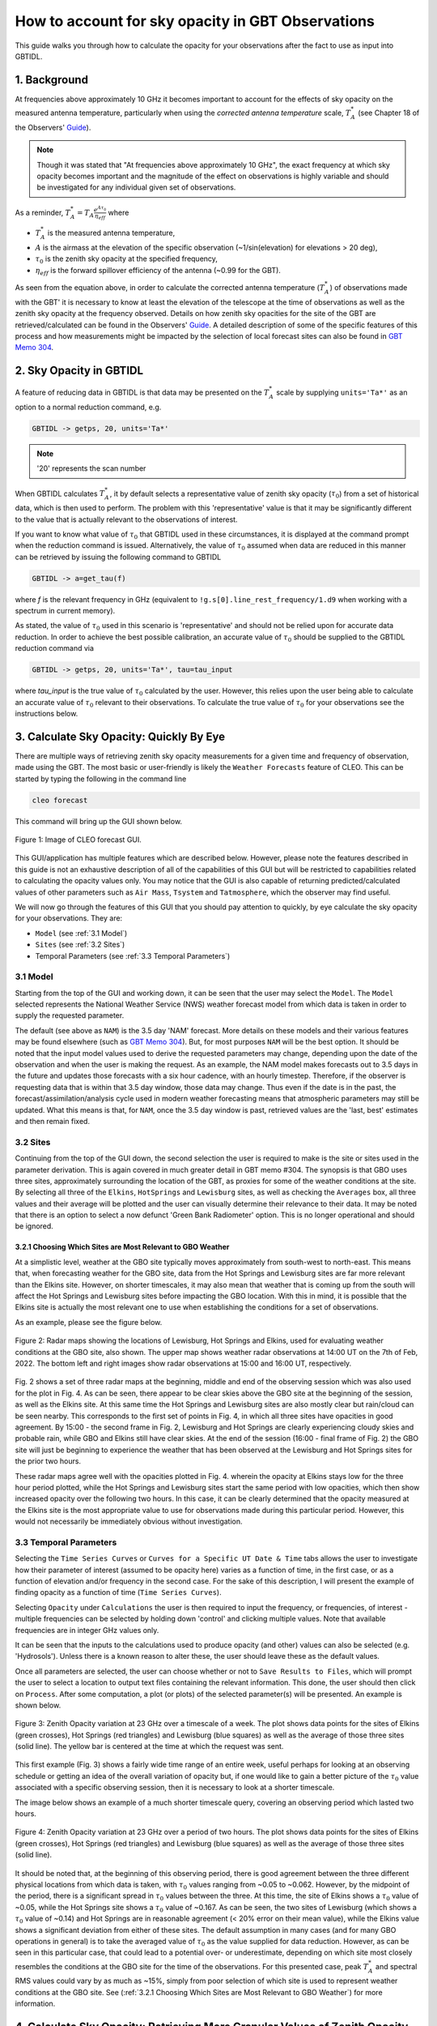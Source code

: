 ##################################################
How to account for sky opacity in GBT Observations
##################################################
This guide walks you through how to calculate the opacity for your observations after the fact to use as input into GBTIDL.

1. Background
=============
At frequencies above approximately 10 GHz it becomes important to account for the effects of sky opacity on the measured antenna temperature, particularly when using the `corrected antenna temperature` scale, :math:`T_A^*` (see Chapter 18 of the Observers' `Guide <https://www.gb.nrao.edu/scienceDocs/GBTog.pdf>`_). 

.. note::

	Though it was stated that "At frequencies above approximately 10 GHz", the exact frequency at which sky opacity becomes important and the magnitude of the effect on observations is highly variable and should be investigated for any individual given set of observations.

As a reminder, :math:`T_A^* = T_A\frac{e^{A\tau_0}}{\eta_{eff}}`
where 

- :math:`T_A^*` is the measured antenna temperature, 
- :math:`A` is the airmass at the elevation of the specific observation (~1/sin(elevation) for elevations > 20 deg), 
- :math:`\tau_0` is the zenith sky opacity at the specified frequency,
- :math:`\eta_{eff}` is the forward spillover efficiency of the antenna (~0.99 for the GBT).

As seen from the equation above, in order to calculate the corrected antenna temperature (:math:`T_A^*`) of observations made with the GBT' it is necessary to know at least the elevation of the telescope at the time of observations as well as the zenith sky opacity at the frequency observed. Details on how zenith sky opacities for the site of the GBT are retrieved/calculated can be found in the Observers' `Guide <https://www.gb.nrao.edu/scienceDocs/GBTog.pdf>`_. A detailed description of some of the specific features of this process and how measurements might be impacted by the selection of local forecast sites can also be found in `GBT Memo 304 <https://library.nrao.edu/public/memos/gbt/GBT_304.pdf>`_. 

.. todo::

	Add references to chapters in Observer's guide. 

2. Sky Opacity in GBTIDL
========================
A feature of reducing data in GBTIDL is that data may be presented on the :math:`T_A^*` scale by supplying ``units='Ta*'`` as an option to a normal reduction command, e.g.

.. code-block:: text
    
    GBTIDL -> getps, 20, units='Ta*'

.. note::

	'20' represents the scan number

When GBTIDL calculates :math:`T_A^*`, it by default selects a representative value of zenith sky opacity (:math:`\tau_0`) from a set of historical data, which is then used to perform. The problem with this 'representative' value is that it may be significantly different to the value that is actually relevant to the observations of interest. 

If you want to know what value of :math:`\tau_0` that GBTIDL used in these circumstances, it is displayed at the command prompt when the reduction command is issued. Alternatively, the value of :math:`\tau_0` assumed when data are reduced in this manner can be retrieved by issuing the following command to GBTIDL

.. code-block:: text
    
    GBTIDL -> a=get_tau(f)

where `f` is the relevant frequency in GHz (equivalent to ``!g.s[0].line_rest_frequency/1.d9`` when working with a spectrum in current memory).

As stated, the value of :math:`\tau_0` used in this scenario is 'representative' and should not be relied upon for accurate data reduction. In order to achieve the best possible calibration, an accurate value of :math:`\tau_0` should be supplied to the GBTIDL reduction command via

.. code-block:: text
    
    GBTIDL -> getps, 20, units='Ta*', tau=tau_input

where `tau_input` is the true value of :math:`\tau_0` calculated by the user. However, this relies upon the user being able to calculate an accurate value of :math:`\tau_0` relevant to their observations. To calculate the true value of :math:`\tau_0` for your observations see the instructions below.

3. Calculate Sky Opacity: Quickly By Eye
========================================
There are multiple ways of retrieving zenith sky opacity measurements for a given time and frequency of observation, made using the GBT. The most basic or user-friendly is likely the ``Weather Forecasts`` feature of CLEO. This can be started by typing the following in the command line

.. code-block:: bash
 	
 	cleo forecast

This command will bring up the GUI shown below. 

.. _fig-forecast_gui:

.. figure:: images/opacity/cleo_forecast_gui.png
	:width: 50%
	:align: center

	Figure 1: Image of CLEO forecast GUI.

This GUI/application has multiple features which are described below. However, please note the features described in this guide is not an exhaustive description of all of the capabilities of this GUI but will be restricted to capabilities related to calculating the opacity values only. You may notice that the GUI is also capable of returning predicted/calculated values of other parameters such as ``Air Mass``, ``Tsystem`` and ``Tatmosphere``, which the observer may find useful.

We will now go through the features of this GUI that you should pay attention to quickly, by eye calculate the sky opacity for your observations. They are:

- ``Model`` (see :ref:`3.1 Model`)
- ``Sites`` (see :ref:`3.2 Sites`)
- Temporal Parameters (see :ref:`3.3 Temporal Parameters`)

3.1 Model
---------
Starting from the top of the GUI and working down, it can be seen that the user may select the ``Model``. The ``Model`` selected represents the National Weather Service (NWS) weather forecast model from which data is taken in order to supply the requested parameter. 

The default (see above as ``NAM``) is the 3.5 day 'NAM' forecast. More details on these models and their various features may be found elsewhere (such as `GBT Memo 304 <https://library.nrao.edu/public/memos/gbt/GBT_304.pdf>`_). But, for most purposes ``NAM`` will be the best option. It should be noted that the input model values used to derive the requested parameters may change, depending upon the date of the observation and when the user is making the request. As an example, the NAM model makes forecasts out to 3.5 days in the future and updates those forecasts with a six hour cadence, with an hourly timestep. Therefore, if the observer is requesting data that is within that 3.5 day window, those data may change. Thus even if the date is in the past, the forecast/assimilation/analysis cycle used in modern weather forecasting means that atmospheric parameters may still be updated.
What this means is that, for ``NAM``, once the 3.5 day window is past, retrieved values are the 'last, best' estimates and then remain fixed.

3.2 Sites
---------
Continuing from the top of the GUI down, the second selection the user is required to make is the site or sites used in the parameter derivation. This is again covered in much greater detail in GBT memo #304. The synopsis is that GBO uses three sites, approximately surrounding the location of the GBT, as proxies for some of the weather conditions at the site. By selecting all three of the ``Elkins``, ``HotSprings`` and ``Lewisburg`` sites, as well as checking the ``Averages`` box, all three values and their average will be plotted and the user can visually determine their relevance to their data. It may be noted that there is an option to select a now defunct 'Green Bank Radiometer' option. This is no longer operational and should be ignored.

3.2.1 Choosing Which Sites are Most Relevant to GBO Weather
^^^^^^^^^^^^^^^^^^^^^^^^^^^^^^^^^^^^^^^^^^^^^^^^^^^^^^^^^^^
At a simplistic level, weather at the GBO site typically moves approximately from south-west to north-east. This means that, when forecasting weather for the GBO site, data from the Hot Springs and Lewisburg sites are far more relevant than the Elkins site. However, on shorter timescales, it may also mean that weather that is coming up from the south will affect the Hot Springs and Lewisburg sites before impacting the GBO location. With this in mind, it is possible that the Elkins site is actually the most relevant one to use when establishing the conditions for a set of observations.

As an example, please see the figure below.

.. _fig-radar_maps:

.. figure:: images/opacity/radar_maps.png
	:align: center

	Figure 2: Radar maps showing the locations of Lewisburg, Hot Springs and Elkins, used for evaluating weather conditions at the GBO site, also shown. The upper map shows weather radar observations at 14:00 UT on the 7th of Feb, 2022. The bottom left and right images show radar observations at 15:00 and 16:00 UT, respectively. 

Fig. 2 shows a set of three radar maps at the beginning, middle and end of the observing session which was also used for the plot in Fig. 4. As can be seen, there appear to be clear skies above the GBO site at the beginning of the session, as well as the Elkins site. At this same time the Hot Springs and Lewisburg sites are also mostly clear but rain/cloud can be seen nearby. This corresponds to the first set of points in Fig. 4, in which all three sites have opacities in good agreement. By 15:00 - the second frame in Fig. 2, Lewisburg and Hot Springs are clearly experiencing cloudy skies and probable rain, while GBO and Elkins still have clear skies. At the end of the session (16:00 - final frame of Fig. 2) the GBO site will just be beginning to experience the weather that has been observed at the Lewisburg and Hot Springs sites for the prior two hours.

These radar maps agree well with the opacities plotted in Fig. 4. wherein the opacity at Elkins stays low for the three hour period plotted, while the Hot Springs and Lewisburg sites start the same period with low opacities, which then show increased opacity over the following two hours. In this case, it can be clearly determined that the opacity measured at the Elkins site is the most appropriate value to use for observations made during this particular period. However, this would not necessarily be immediately obvious without investigation.

3.3 Temporal Parameters
-----------------------
Selecting the ``Time Series Curves`` or ``Curves for a Specific UT Date & Time`` tabs allows the user to investigate how their parameter of interest (assumed to be opacity here) varies as a function of time, in the first case, or as a function of elevation and/or frequency in the second case. For the sake of this description, I will present the example of finding opacity as a function of time (``Time Series Curves``).

Selecting ``Opacity`` under ``Calculations`` the user is then required to input the frequency, or frequencies, of interest - multiple frequencies can be selected by holding down 'control' and clicking multiple values. Note that available frequencies are in integer GHz values only.

It can be seen that the inputs to the calculations used to produce opacity (and other) values can also be selected (e.g. 'Hydrosols'). Unless there is a known reason to alter these, the user should leave these as the default values.

Once all parameters are selected, the user can choose whether or not to ``Save Results to Files``, which will prompt the user to select a location to output text files containing the relevant information. This done, the user should then click on ``Process``. After some computation, a plot (or plots) of the selected parameter(s) will be presented. An example is shown below.

.. _fig-zenith_opacity_week:

.. figure:: images/opacity/zenith_opacity_23GHz_week.png
	:width: 75%
	:align: center

	Figure 3: Zenith Opacity variation at 23 GHz over a timescale of a week. The plot shows data points for the sites of Elkins (green crosses), Hot Springs (red triangles) and Lewisburg (blue squares) as well as the average of those three sites (solid line). The yellow bar is centered at the time at which the request was sent.

This first example (Fig. 3) shows a fairly wide time range of an entire week, useful perhaps for looking at an observing schedule or getting an idea of the overall variation of opacity but, if one would like to gain a better picture of the :math:`\tau_0` value associated with a specific observing session, then it is necessary to look at a shorter timescale. 

The image below shows an example of a much shorter timescale query, covering an observing period which lasted two hours.

.. _fig-zenith_opacity_2hours:

.. figure:: images/opacity/zenith_opacity_23GHz_2hours.png
	:width: 75%
	:align: center

	Figure 4: Zenith Opacity variation at 23 GHz over a period of two hours. The plot shows data points for the sites of Elkins (green crosses), Hot Springs (red triangles) and Lewisburg (blue squares) as well as the average of those three sites (solid line).

It should be noted that, at the beginning of this observing period, there is good agreement between the three different physical locations from which data is taken, with :math:`\tau_0` values ranging from ~0.05 to ~0.062. However, by the midpoint of the period, there is a significant spread in :math:`\tau_0` values between the three. At this time, the site of Elkins shows a :math:`\tau_0` value of ~0.05, while the Hot Springs site shows a :math:`\tau_0` value of ~0.167. As can be seen, the two sites of Lewisburg (which shows a :math:`\tau_0` value of ~0.14) and Hot Springs are in reasonable agreement (< 20% error on their mean value), while the Elkins value shows a significant deviation from either of these sites. The default assumption in many cases (and for many GBO operations in general) is to take the averaged value of :math:`\tau_0` as the value supplied for data reduction. However, as can be seen in this particular case, that could lead to a potential over- or underestimate, depending on which site most closely resembles the conditions at the GBO site for the time of the observations. For this presented case, peak :math:`T_A^*` and spectral RMS values could vary by as much as ~15%, simply from poor selection of which site is used to represent weather conditions at the GBO site. See (:ref:`3.2.1 Choosing Which Sites are Most Relevant to GBO Weather`) for more information.


4. Calculate Sky Opacity: Retrieving More Granular Values of Zenith Opacity
===========================================================================
While the process described above for retrieving opacity values is clearly useful for a 'quick-look' determination of how variable the weather may have been locally for a given set of observations, it is also beneficial to obtain values of :math:`\tau_0` which are calculated with more precision than by integer GHz frequency and on an hourly basis. Once it has been determined which of the three physical sites (or average thereof) is most pertinent to the observations in question, a user may retrieve a wide range of weather parameters using the command line tool which the CLEO GUI is the frontend for using the following command

.. code-block:: bash
 	
 	/home/cleoversions/Cleo6.2/mainscreens/forecastsCmdLine.tcl

 By supplying a ``-h`` flag to this tool (i.e. ``/home/cleoversions/Cleo6.2/mainscreens/forecastsCmdLine.tcl -h``) a detailed set of instructions can be retrieved. This is a very versatile tool, with a wide range of capabilities and applications. This document only addresses the usefulness of this tool as it applies to retrieving :math:`\tau_0` values for a given set of observations. The reader is urged to explore the ways in which the tool can be used and the options for the data that are returned.

As a basic example of the use of this tool, the opacities for the observing period examined above may be retrieved via

.. code-block:: bash
 	
 	/home/cleoversions/Cleo6.2/mainscreens/forecastsCmdLine.tcl -model NAM -calculate OpacityTime -freqList 23.1 23.2 23.3 -startTime "02/07/2022 14:00:00" -stopTime "02/07/2022 16:00:00" -incrTime 1

This will create a directory in the location in which the user is working and return a set of files to that directory in which the requested data are recorded. In this case, opacities at the frequencies 23.1, 23.2 and 23.3 GHz have been requested on an hourly timescale. It is not currently possible to retrieve opacities at a finer time resolution than one hour. However, it is possible to retrieve opacities at much finer frequency resolution than through using the GUI tool. Unless specified otherwise, this command will return values for each of the Lewisburg, Hot Springs and Elkins sites, as well as the average of all three.